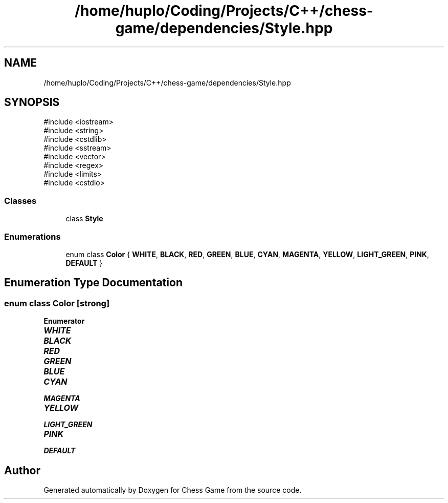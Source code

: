 .TH "/home/huplo/Coding/Projects/C++/chess-game/dependencies/Style.hpp" 3 "Version V4.2.0" "Chess Game" \" -*- nroff -*-
.ad l
.nh
.SH NAME
/home/huplo/Coding/Projects/C++/chess-game/dependencies/Style.hpp
.SH SYNOPSIS
.br
.PP
\fR#include <iostream>\fP
.br
\fR#include <string>\fP
.br
\fR#include <cstdlib>\fP
.br
\fR#include <sstream>\fP
.br
\fR#include <vector>\fP
.br
\fR#include <regex>\fP
.br
\fR#include <limits>\fP
.br
\fR#include <cstdio>\fP
.br

.SS "Classes"

.in +1c
.ti -1c
.RI "class \fBStyle\fP"
.br
.in -1c
.SS "Enumerations"

.in +1c
.ti -1c
.RI "enum class \fBColor\fP { \fBWHITE\fP, \fBBLACK\fP, \fBRED\fP, \fBGREEN\fP, \fBBLUE\fP, \fBCYAN\fP, \fBMAGENTA\fP, \fBYELLOW\fP, \fBLIGHT_GREEN\fP, \fBPINK\fP, \fBDEFAULT\fP }"
.br
.in -1c
.SH "Enumeration Type Documentation"
.PP 
.SS "enum class \fBColor\fP\fR [strong]\fP"

.PP
\fBEnumerator\fP
.in +1c
.TP
\f(BIWHITE \fP
.TP
\f(BIBLACK \fP
.TP
\f(BIRED \fP
.TP
\f(BIGREEN \fP
.TP
\f(BIBLUE \fP
.TP
\f(BICYAN \fP
.TP
\f(BIMAGENTA \fP
.TP
\f(BIYELLOW \fP
.TP
\f(BILIGHT_GREEN \fP
.TP
\f(BIPINK \fP
.TP
\f(BIDEFAULT \fP
.SH "Author"
.PP 
Generated automatically by Doxygen for Chess Game from the source code\&.
